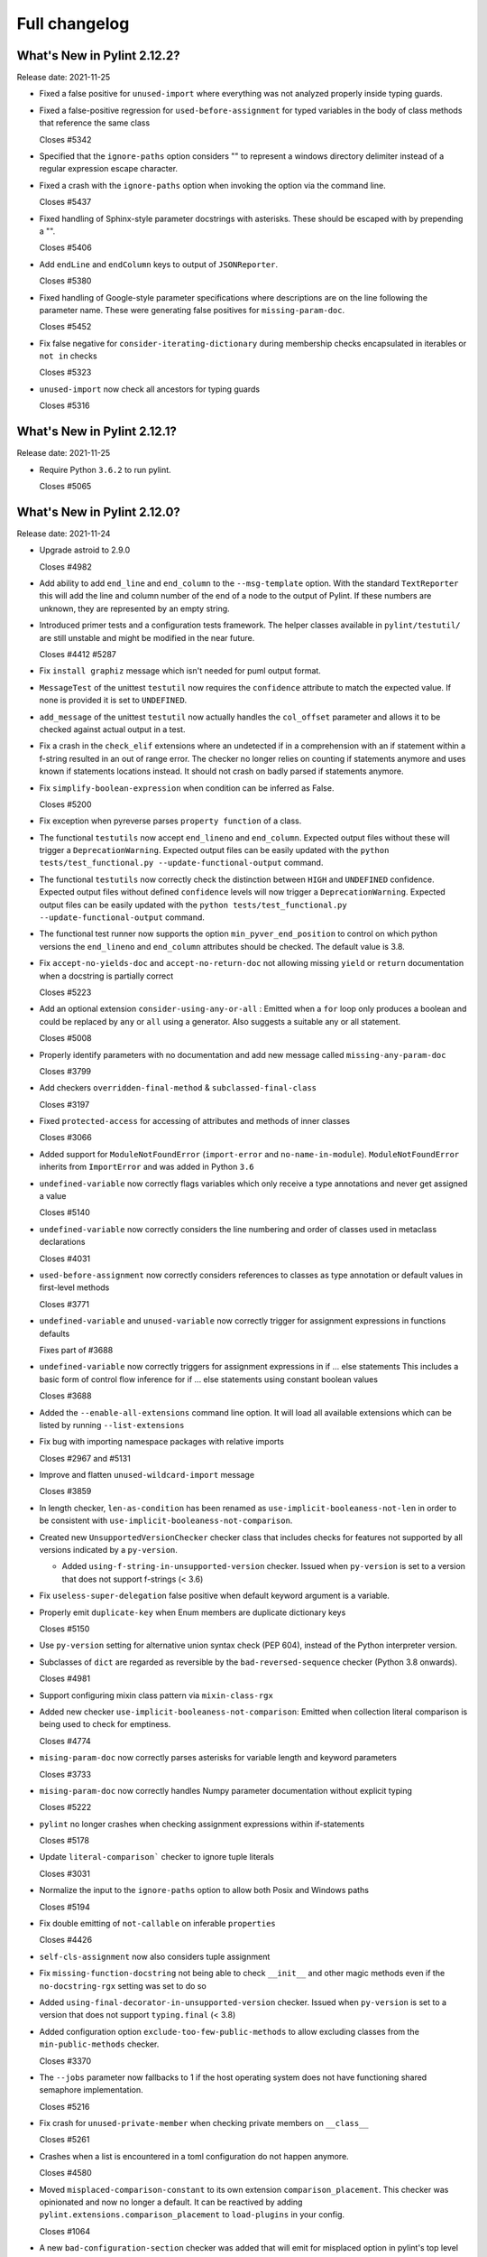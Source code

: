 Full changelog
==============

What's New in Pylint 2.12.2?
----------------------------
Release date: 2021-11-25

* Fixed a false positive for ``unused-import`` where everything
  was not analyzed properly inside typing guards.

* Fixed a false-positive regression for ``used-before-assignment`` for
  typed variables in the body of class methods that reference the same class

  Closes #5342

* Specified that the ``ignore-paths`` option considers "\" to represent a
  windows directory delimiter instead of a regular expression escape
  character.

* Fixed a crash with the ``ignore-paths`` option when invoking the option
  via the command line.

  Closes #5437

* Fixed handling of Sphinx-style parameter docstrings with asterisks. These
  should be escaped with by prepending a "\".

  Closes #5406

* Add ``endLine`` and ``endColumn`` keys to output of ``JSONReporter``.

  Closes #5380

* Fixed handling of Google-style parameter specifications where descriptions
  are on the line following the parameter name. These were generating
  false positives for ``missing-param-doc``.

  Closes #5452

* Fix false negative for ``consider-iterating-dictionary`` during membership checks encapsulated in iterables
  or ``not in`` checks

  Closes #5323

* ``unused-import`` now check all ancestors for typing guards

  Closes #5316


What's New in Pylint 2.12.1?
----------------------------
Release date: 2021-11-25

* Require Python ``3.6.2`` to run pylint.

  Closes #5065


What's New in Pylint 2.12.0?
----------------------------
Release date: 2021-11-24

* Upgrade astroid to 2.9.0

  Closes #4982

* Add ability to add ``end_line`` and ``end_column`` to the ``--msg-template`` option.
  With the standard ``TextReporter`` this will add the line and column number of the
  end of a node to the output of Pylint. If these numbers are unknown, they are represented
  by an empty string.

* Introduced primer tests and a configuration tests framework. The helper classes available in
  ``pylint/testutil/`` are still unstable and might be modified in the near future.

  Closes #4412 #5287

* Fix ``install graphiz`` message which isn't needed for puml output format.

* ``MessageTest`` of the unittest ``testutil`` now requires the ``confidence`` attribute
  to match the expected value. If none is provided it is set to ``UNDEFINED``.

* ``add_message`` of the unittest ``testutil`` now actually handles the ``col_offset`` parameter
  and allows it to be checked against actual output in a test.

* Fix a crash in the ``check_elif`` extensions where an undetected if in a comprehension
  with an if statement within a f-string resulted in an out of range error. The checker no
  longer relies on counting if statements anymore and uses known if statements locations instead.
  It should not crash on badly parsed if statements anymore.

* Fix ``simplify-boolean-expression`` when condition can be inferred as False.

  Closes #5200

* Fix exception when pyreverse parses ``property function`` of a class.

* The functional ``testutils`` now accept ``end_lineno`` and ``end_column``. Expected
  output files without these will trigger a ``DeprecationWarning``. Expected output files
  can be easily updated with the ``python tests/test_functional.py --update-functional-output`` command.

* The functional ``testutils`` now correctly check the distinction between ``HIGH`` and
  ``UNDEFINED`` confidence. Expected output files without defined ``confidence`` levels will now
  trigger a ``DeprecationWarning``. Expected output files can be easily updated with the
  ``python tests/test_functional.py --update-functional-output`` command.

* The functional test runner now supports the option ``min_pyver_end_position`` to control on which python
  versions the ``end_lineno`` and ``end_column`` attributes should be checked. The default value is 3.8.

* Fix ``accept-no-yields-doc`` and ``accept-no-return-doc`` not allowing missing ``yield`` or
  ``return`` documentation when a docstring is partially correct

  Closes #5223

* Add an optional extension ``consider-using-any-or-all`` : Emitted when a ``for`` loop only
  produces a boolean and could be replaced by ``any`` or ``all`` using a generator. Also suggests
  a suitable any or all statement.

  Closes #5008

* Properly identify parameters with no documentation and add new message called ``missing-any-param-doc``

  Closes #3799

* Add checkers ``overridden-final-method`` & ``subclassed-final-class``

  Closes #3197

* Fixed ``protected-access`` for accessing of attributes and methods of inner classes

  Closes #3066

* Added support for ``ModuleNotFoundError`` (``import-error`` and ``no-name-in-module``).
  ``ModuleNotFoundError`` inherits from ``ImportError`` and was added in Python ``3.6``

* ``undefined-variable`` now correctly flags variables which only receive a type annotations
  and never get assigned a value

  Closes #5140

* ``undefined-variable`` now correctly considers the line numbering and order of classes
  used in metaclass declarations

  Closes #4031

* ``used-before-assignment`` now correctly considers references to classes as type annotation
  or default values in first-level methods

  Closes #3771

* ``undefined-variable`` and ``unused-variable`` now correctly trigger for assignment expressions
  in functions defaults

  Fixes part of #3688

* ``undefined-variable`` now correctly triggers for assignment expressions in if ... else statements
  This includes a basic form of control flow inference for if ... else statements using
  constant boolean values

  Closes #3688

* Added the ``--enable-all-extensions`` command line option. It will load all available extensions
  which can be listed by running ``--list-extensions``

* Fix bug with importing namespace packages with relative imports

  Closes #2967 and #5131

* Improve and flatten ``unused-wildcard-import`` message

  Closes #3859

* In length checker, ``len-as-condition`` has been renamed as
  ``use-implicit-booleaness-not-len`` in order to be consistent with
  ``use-implicit-booleaness-not-comparison``.

* Created new ``UnsupportedVersionChecker`` checker class that includes checks for features
  not supported by all versions indicated by a ``py-version``.

  * Added ``using-f-string-in-unsupported-version`` checker. Issued when ``py-version``
    is set to a version that does not support f-strings (< 3.6)

* Fix ``useless-super-delegation`` false positive when default keyword argument is a variable.

* Properly emit ``duplicate-key`` when Enum members are duplicate dictionary keys

  Closes #5150

* Use ``py-version`` setting for alternative union syntax check (PEP 604),
  instead of the Python interpreter version.

* Subclasses of ``dict`` are regarded as reversible by the ``bad-reversed-sequence`` checker
  (Python 3.8 onwards).

  Closes #4981

* Support configuring mixin class pattern via ``mixin-class-rgx``

* Added new checker ``use-implicit-booleaness-not-comparison``: Emitted when
  collection literal comparison is being used to check for emptiness.

  Closes #4774

* ``mising-param-doc`` now correctly parses asterisks for variable length and
  keyword parameters

  Closes #3733

* ``mising-param-doc`` now correctly handles Numpy parameter documentation without
  explicit typing

  Closes #5222

* ``pylint`` no longer crashes when checking assignment expressions within if-statements

  Closes #5178

* Update ``literal-comparison``` checker to ignore tuple literals

  Closes #3031

* Normalize the input to the ``ignore-paths`` option to allow both Posix and
  Windows paths

  Closes #5194

* Fix double emitting of ``not-callable`` on inferable ``properties``

  Closes #4426

* ``self-cls-assignment`` now also considers tuple assignment

* Fix ``missing-function-docstring`` not being able to check ``__init__`` and other
  magic methods even if the ``no-docstring-rgx`` setting was set to do so

* Added ``using-final-decorator-in-unsupported-version`` checker. Issued when ``py-version``
  is set to a version that does not support ``typing.final`` (< 3.8)

* Added configuration option ``exclude-too-few-public-methods`` to allow excluding
  classes from the ``min-public-methods`` checker.

  Closes #3370

* The ``--jobs`` parameter now fallbacks to 1 if the host operating system does not
  have functioning shared semaphore implementation.

  Closes #5216

* Fix crash for ``unused-private-member`` when checking private members on ``__class__``

  Closes #5261

* Crashes when a list is encountered in a toml configuration do not happen anymore.

  Closes #4580

* Moved ``misplaced-comparison-constant`` to its own extension ``comparison_placement``.
  This checker was opinionated and now no longer a default. It can be reactived by adding
  ``pylint.extensions.comparison_placement`` to ``load-plugins`` in your config.

  Closes #1064

* A new ``bad-configuration-section`` checker was added that will emit for misplaced option
  in pylint's top level namespace for toml configuration. Top-level dictionaries or option defined
  in the wrong section will still silently not be taken into account, which is tracked in a
  follow-up issue.

  Follow-up in #5259

* Fix crash for ``protected-access`` on (outer) class traversal

* Added new checker ``useless-with-lock`` to find incorrect usage of with statement and threading module locks.
  Emitted when ``with threading.Lock():`` is used instead of ``with lock_instance:``.

  Closes #5208

* Make yn validator case insensitive, to allow for ``True`` and ``False`` in config files.

* Fix crash on ``open()`` calls when the ``mode`` argument is not a simple string.

  Partially closes #5321

* Inheriting from a class that implements ``__class_getitem__`` no longer raises ``inherit-non-class``.

* Pyreverse - Add the project root directory to sys.path

  Closes #2479

* Don't emit ``consider-using-f-string`` if ``py-version`` is set to Python < ``3.6``.
  ``f-strings`` were added in Python ``3.6``

  Closes #5019

* Fix regression for ``unspecified-encoding`` with ``pathlib.Path.read_text()``

  Closes #5029

* Don't emit ``consider-using-f-string`` if the variables to be interpolated include a backslash

* Fixed false positive for ``cell-var-from-loop`` when variable is used as the default
  value for a keyword-only parameter.

  Closes #5012

* Fix false-positive ``undefined-variable`` with ``Lambda``, ``IfExp``, and
  assignment expression.

* Fix false-positive ``useless-suppression`` for ``wrong-import-order``

  Closes #2366

* Fixed ``toml`` dependency issue

  Closes #5066

* Fix false-positive ``useless-suppression`` for ``line-too-long``

  Closes #4212

* Fixed ``invalid-name`` not checking parameters of overwritten base ``object`` methods

  Closes #3614

* Fixed crash in ``consider-using-f-string`` if ``format`` is not called

  Closes #5058

* Fix crash with ``AssignAttr`` in ``if TYPE_CHECKING`` blocks.

  Closes #5111

* Improve node information for ``invalid-name`` on function argument.

* Prevent return type checkers being called on functions with ellipses as body

  Closes #4736

* Add ``is_sys_guard`` and ``is_typing_guard`` helper functions from astroid
  to ``pylint.checkers.utils``.

* Fix regression on ClassDef inference

  Closes #5030
  Closes #5036

* Fix regression on Compare node inference

  Closes #5048

* Fix false-positive ``isinstance-second-argument-not-valid-type`` with ``typing.Callable``.

  Closes #3507
  Closes #5087

* It is now recommended to do ``pylint`` development on ``Python`` 3.8 or higher. This
  allows using the latest ``ast`` parser.

* All standard jobs in the ``pylint`` CI now run on ``Python`` 3.8 by default. We still
  support python 3.6 and 3.7 and run tests for those interpreters.

* ``TypingChecker``

  * Fix false-negative for ``deprecated-typing-alias`` and ``consider-using-alias``
    with ``typing.Type`` + ``typing.Callable``.
